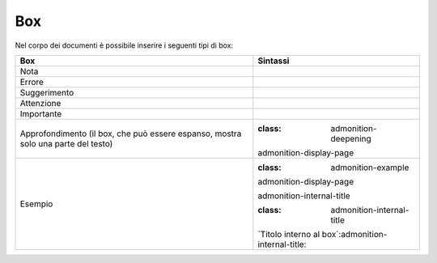 Box
===

Nel corpo dei documenti è possibile inserire i seguenti tipi di box:

+-----------------------------------+-----------------------------------+
| **Box**                           | **Sintassi**                      |
+===================================+===================================+
| Nota                              | .. note::                         |
+-----------------------------------+-----------------------------------+
| Errore                            | .. error::                        |
+-----------------------------------+-----------------------------------+
| Suggerimento                      | .. hint::                         |
+-----------------------------------+-----------------------------------+
| Attenzione                        | .. attention::                    |
+-----------------------------------+-----------------------------------+
| Importante                        | .. important::                    |
+-----------------------------------+-----------------------------------+
| Approfondimento (il box, che può  | .. admonition:: deepening         |
| essere espanso, mostra solo una   |                                   |
| parte del testo)                  | :class: admonition-deepening      |
|                                   | admonition-display-page           |
+-----------------------------------+-----------------------------------+
| Esempio                           | .. admonition:: example           |
|                                   |                                   |
|                                   | :class: admonition-example        |
|                                   | admonition-display-page           |
|                                   |                                   |
|                                   | .. role::                         |
|                                   | admonition-internal-title         |
|                                   |                                   |
|                                   | :class: admonition-internal-title |
|                                   |                                   |
|                                   | \`Titolo interno al               |
|                                   | box`:admonition-internal-title:   |
+-----------------------------------+-----------------------------------+
